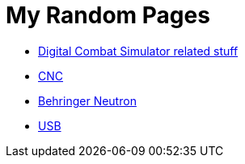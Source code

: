 = My Random Pages

* link:dcs/dcs.html[Digital Combat Simulator related stuff]
* link:cnc/cnc.html[CNC]
* link:music/neutron/neutron.html[Behringer Neutron]
* link:usb/usb.html[USB]
